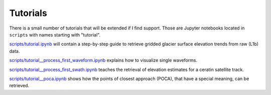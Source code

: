 Tutorials
=========

There is a small number of tutorials that will be extended if I find support.
Those are Jupyter notebooks located in ``scripts`` with names starting with "tutorial".

`scripts/tutorial.ipynb
<https://github.com/j-haacker/cryoswath/blob/main/scripts/tutorial.ipynb>`_
will contain a step-by-step guide to retrieve gridded glacier surface
elevation trends from raw (L1b) data.

`scripts/tutorial__process_first_waveform.ipynb
<https://github.com/j-haacker/cryoswath/blob/main/scripts/tutorial__process_first_waveform.ipynb>`_
explains how to visualize single waveforms.

`scripts/tutorial__process_first_swath.ipynb
<https://github.com/j-haacker/cryoswath/blob/main/scripts/tutorial__process_first_swath.ipynb>`_
teaches the retrieval of elevation estimates for a ceratin satellite track.

`scripts/tutorial__poca.ipynb
<https://github.com/j-haacker/cryoswath/blob/main/scripts/tutorial__poca.ipynb>`_
shows how the points of closest approach (POCA), that have a special
meaning, can be retrieved.
